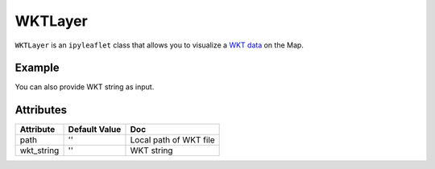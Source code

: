 WKTLayer
=========

``WKTLayer`` is an ``ipyleaflet`` class that allows you to visualize a `WKT data
<https://en.wikipedia.org/wiki/Well-known_text_representation_of_geometry>`_ on the Map.


Example
-------

.. jupyter-execute::

    import os
    import requests

    from ipyleaflet import Map, WKTLayer

    if not os.path.exists("test.wkt"):
        url = "https://github.com/jupyter-widgets/ipyleaflet/raw/master/examples/data/test.wkt"
        r = requests.get(url)
        with open("test.wkt", "w") as f:
            f.write(r.content.decode("utf-8"))

    m = Map(center=(42.3152960829043, -71.1031627617667), zoom=17)
    wlayer = WKTLayer(path="test.wkt", hover_style={"fillColor": "red"})
    m.add_layer(wlayer)

    m

You can also provide WKT string as input.

.. jupyter-execute::

    from ipyleaflet import Map, WKTLayer

    m = Map(center=(-25.0927734375, 10.689697265625), zoom=4)
    wlayer = WKTLayer(
        wkt_string="POLYGON((10.689697265625 -25.0927734375, 34.595947265625 -20.1708984375, 38.814697265625 -35.6396484375, 13.502197265625 -39.1552734375, 10.689697265625 -25.0927734375))",
        hover_style={"fillColor": "red"},
    )
    m.add_layer(wlayer)

    m


Attributes
----------

============   ==========================  ===========
Attribute      Default Value               Doc
============   ==========================  ===========
path           ''                          Local path of WKT file
wkt_string     ''                          WKT string
============   ==========================  ===========
